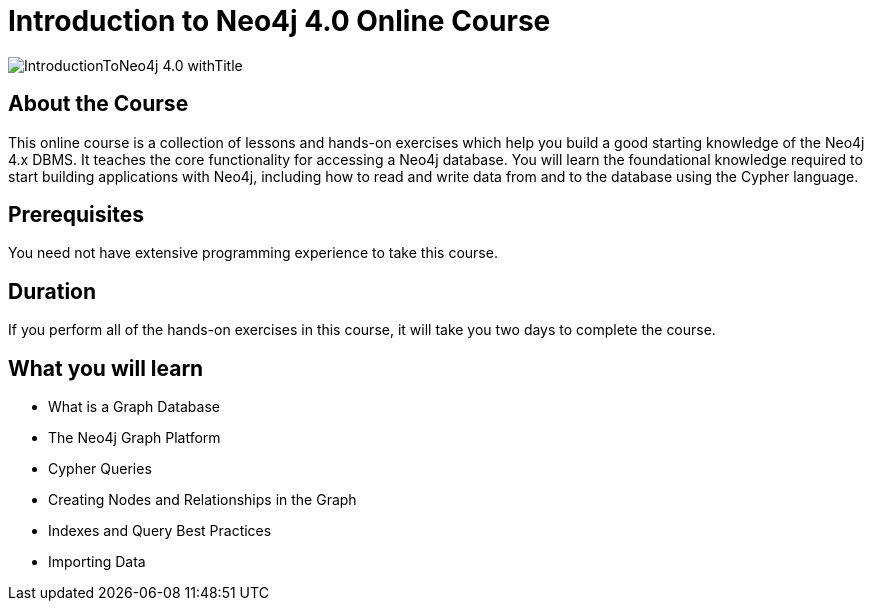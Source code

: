 = Introduction to Neo4j 4.0 Online Course
:slug: introduction-to-neo4j-40
:page-description: Learn about Graph Databases, Neo4j and Cypher – the Graph Query Language.
:page-course-duration: 16 hrs
:page-illustration: https://s3.amazonaws.com/dev.assets.neo4j.com/wp-content/courseLogos/IntroductionToNeo4j-4.0.jpg
:page-layout: training-enrollment

image::https://s3.amazonaws.com/dev.assets.neo4j.com/wp-content/courseLogos/IntroductionToNeo4j-4.0_withTitle.jpg[]

== About the Course

This online course is a collection of lessons and hands-on exercises which help you build a good starting knowledge of the Neo4j 4.x DBMS.
It teaches the core functionality for accessing a Neo4j database.
You will learn the foundational knowledge required to start building applications with Neo4j,
including how to read and write data from and to the database using the Cypher language.

== Prerequisites

You need not have extensive programming experience to take this course.

== Duration

If you perform all of the hands-on exercises in this course,
it will take you two days to complete the course.

== What you will learn

* What is a Graph Database
* The Neo4j Graph Platform
* Cypher Queries
* Creating Nodes and Relationships in the Graph
* Indexes and Query Best Practices
* Importing Data
